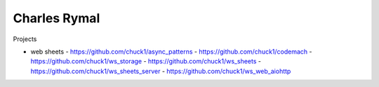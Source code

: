 Charles Rymal
=============

Projects

- web sheets
  - https://github.com/chuck1/async_patterns
  - https://github.com/chuck1/codemach
  - https://github.com/chuck1/ws_storage
  - https://github.com/chuck1/ws_sheets
  - https://github.com/chuck1/ws_sheets_server
  - https://github.com/chuck1/ws_web_aiohttp


